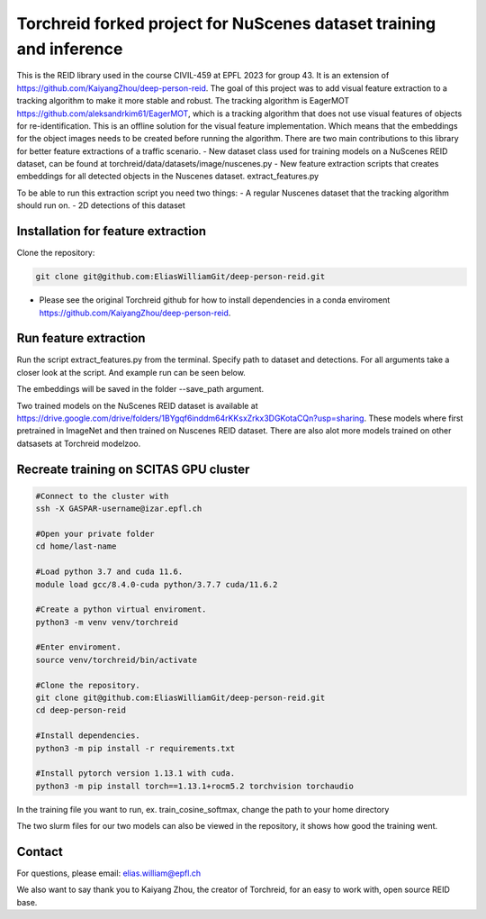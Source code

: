 Torchreid forked project for NuScenes dataset training and inference
===========
This is the REID library used in the course CIVIL-459 at EPFL 2023 for group 43. It is an extension of https://github.com/KaiyangZhou/deep-person-reid. The goal of this project was to add visual feature extraction to a tracking algorithm to make it more stable and robust.
The tracking algorithm is EagerMOT https://github.com/aleksandrkim61/EagerMOT, which is a tracking algorithm that does not use visual features of objects for re-identification.
This is an offline solution for the visual feature implementation. Which means that the embeddings for the object images needs to be created before running the algorithm.
There are two main contributions to this library for better feature extractions of a traffic scenario.
- New dataset class used for training models on a NuScenes REID dataset, can be found at torchreid/data/datasets/image/nuscenes.py
- New feature extraction scripts that creates embeddings for all detected objects in the Nuscenes dataset. extract_features.py

To be able to run this extraction script you need two things:
- A regular Nuscenes dataset that the tracking algorithm should run on.
- 2D detections of this dataset

Installation for feature extraction
---------------
Clone the repository:

.. code-block:: bash

    git clone git@github.com:EliasWilliamGit/deep-person-reid.git

- Please see the original Torchreid github for how to install dependencies in a conda enviroment https://github.com/KaiyangZhou/deep-person-reid.

Run feature extraction
---------------
Run the script extract_features.py from the terminal. Specify path to dataset and detections. For all arguments take a closer look at the script. And example run can be seen below.

.. code-block:: bash
    python extract_features.py --dataset_path C:\Users\Elias\OneDrive\Dokument\LIU\Outgoing\Courses\CIVIL-459\EagerMOT\NuScenes --model_path log\osnet_x1_0_nuscenes_softmax_cosinelr\model\model.pth

The embeddings will be saved in the folder --save_path argument.

Two trained models on the NuScenes REID dataset is available at https://drive.google.com/drive/folders/1BYgqf6inddm64rKKsxZrkx3DGKotaCQn?usp=sharing.
These models where first pretrained in ImageNet and then trained on Nuscenes REID dataset.
There are also alot more models trained on other datsasets at Torchreid modelzoo.

Recreate training on SCITAS GPU cluster
---------------

.. code-block:: bash

    #Connect to the cluster with
    ssh -X GASPAR-username@izar.epfl.ch
    
    #Open your private folder
    cd home/last-name

    #Load python 3.7 and cuda 11.6.
    module load gcc/8.4.0-cuda python/3.7.7 cuda/11.6.2

    #Create a python virtual enviroment.
    python3 -m venv venv/torchreid

    #Enter enviroment.
    source venv/torchreid/bin/activate

    #Clone the repository.
    git clone git@github.com:EliasWilliamGit/deep-person-reid.git
    cd deep-person-reid

    #Install dependencies.
    python3 -m pip install -r requirements.txt

    #Install pytorch version 1.13.1 with cuda.
    python3 -m pip install torch==1.13.1+rocm5.2 torchvision torchaudio


In the training file you want to run, ex. train_cosine_softmax, change the path to your home directory

The two slurm files for our two models can also be viewed in the repository, it shows how good the training went.

Contact
--------------
For questions, please email: elias.william@epfl.ch

We also want to say thank you to Kaiyang Zhou, the creator of Torchreid, for an easy to work with, open source REID base.